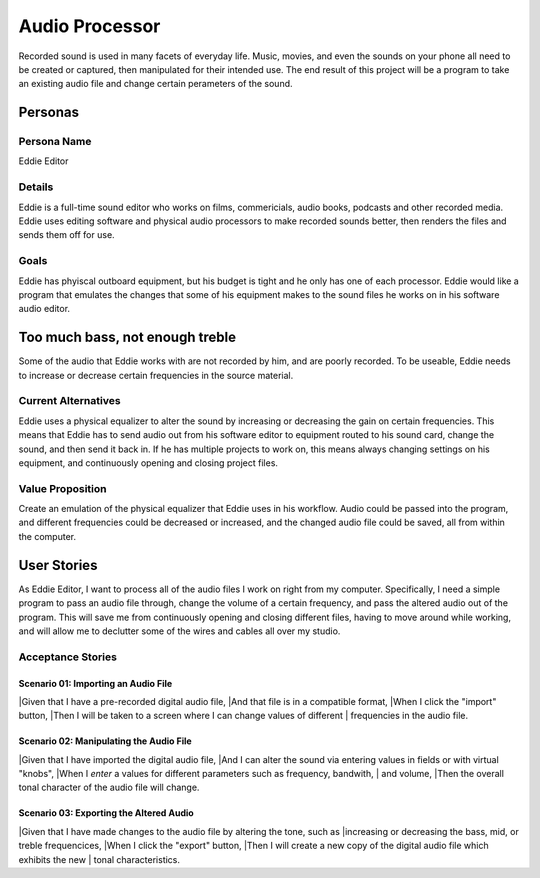 ###############
Audio Processor
###############

Recorded sound is used in many facets of everyday life. Music, movies, and even
the sounds on your phone all need to be created or captured, then manipulated
for their intended use.
The end result of this project will be a program to take an existing audio file
and change certain perameters of the sound.

*********
Personas
*********

Persona Name
============

Eddie Editor

Details
=======

Eddie is a full-time sound editor who works on films, commericials, audio books, podcasts
and other recorded media. Eddie uses editing software and physical audio
processors to make recorded sounds better, then renders the files and sends
them off for use.

Goals
=====

Eddie has phyiscal outboard equipment, but his budget is tight and he only has
one of each processor. Eddie would like a program that emulates the changes
that some of his equipment makes to the sound files he works on in his software
audio editor.

********************************
Too much bass, not enough treble
********************************

Some of the audio that Eddie works with are not recorded by him, and are poorly
recorded. To be useable, Eddie needs to increase or decrease certain frequencies
in the source material.

Current Alternatives
====================

Eddie uses a physical equalizer to alter the sound by increasing or
decreasing the gain on certain frequencies. This means that Eddie has to send
audio out from his software editor to equipment routed to his sound card,
change the sound, and then send it back in. If he has multiple projects to work
on, this means always changing settings on his equipment, and continuously
opening and closing project files.

Value Proposition
=================

Create an emulation of the physical equalizer that Eddie uses in his workflow.
Audio could be passed into the program, and different frequencies could be
decreased or increased, and the changed audio file could be saved, all from
within the computer.

************
User Stories
************

As Eddie Editor, I want to process all of the audio files I work on right from
my computer. Specifically, I need a simple program to pass an audio file
through, change the volume of a certain frequency, and pass the altered audio
out of the program. This will save me from continuously opening and closing
different files, having to move around while working, and will allow me to
declutter some of the wires and cables all over my studio.

Acceptance Stories
==================

Scenario 01: Importing an Audio File
````````````````````````````````````

|Given that I have a pre-recorded digital audio file,
|And that file is in a compatible format,
|When I click the "import" button,
|Then I will be taken to a screen where I can change values of different
|    frequencies in the audio file.

Scenario 02: Manipulating the Audio File
````````````````````````````````````````

|Given that I have imported the digital audio file,
|And I can alter the sound via entering values in fields or with virtual "knobs",
|When I *enter* a values for different parameters such as frequency, bandwith,
|    and volume,
|Then the overall tonal character of the audio file will change.

Scenario 03: Exporting the Altered Audio
````````````````````````````````````````

|Given that I have made changes to the audio file by altering the tone, such as
|increasing or decreasing the bass, mid, or treble frequencices,
|When I click the "export" button,
|Then I will create a new copy of the digital audio file which exhibits the new
|    tonal characteristics.
